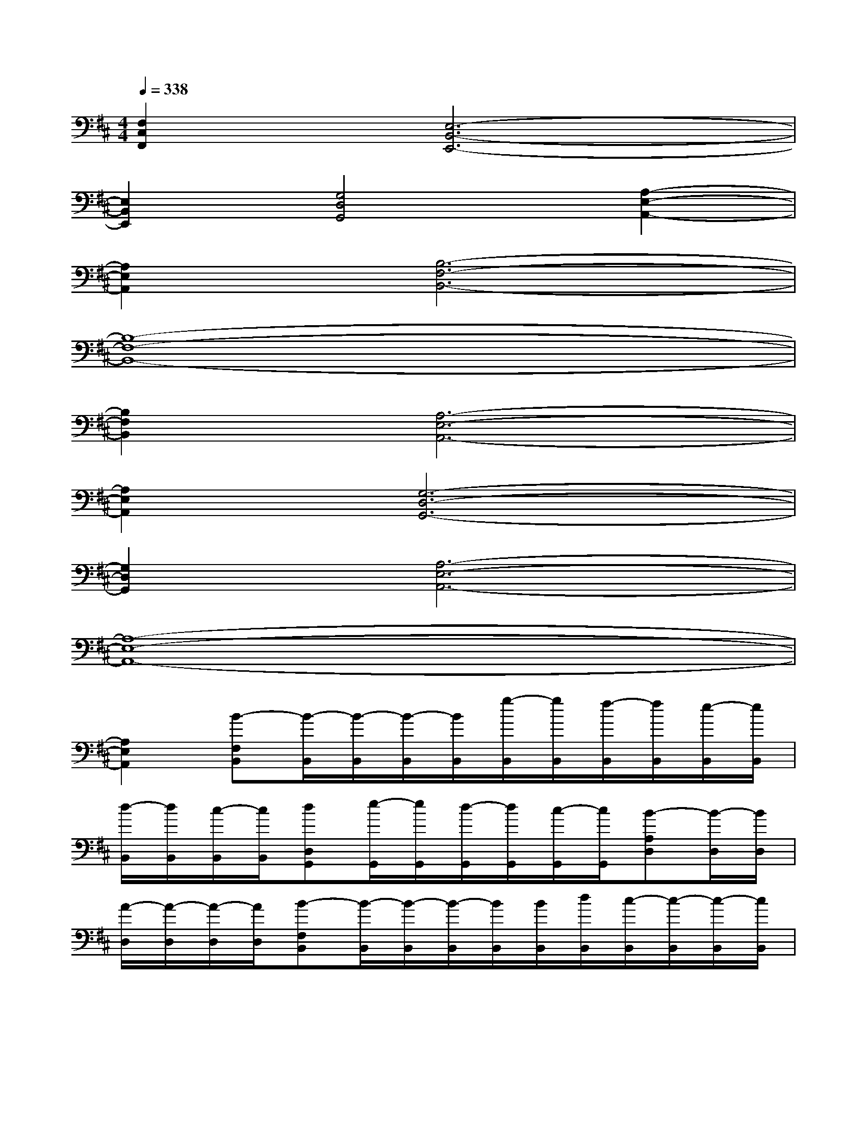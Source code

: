 X:1
T:
M:4/4
L:1/8
Q:1/4=338
K:D%2sharps
V:1
[F,2C,2F,,2][E,6-B,,6-E,,6-]|
[E,2B,,2E,,2][G,4D,4G,,4][A,2-E,2-A,,2-]|
[A,2E,2A,,2][B,6-F,6-B,,6-]|
[B,8-F,8-B,,8-]|
[B,2F,2B,,2][A,6-E,6-A,,6-]|
[A,2E,2A,,2][G,6-D,6-G,,6-]|
[G,2D,2G,,2][A,6-E,6-A,,6-]|
[A,8-E,8-A,,8-]|
[A,2E,2A,,2][B-F,B,,][B/2-B,,/2][B/2-B,,/2][B/2-B,,/2][B/2B,,/2][g/2-B,,/2][g/2B,,/2][f/2-B,,/2][f/2B,,/2][e/2-B,,/2][e/2B,,/2]|
[d/2-B,,/2][d/2B,,/2][c/2-B,,/2][c/2B,,/2][dD,G,,][e/2-G,,/2][e/2G,,/2][d/2-G,,/2][d/2G,,/2][c/2-G,,/2][c/2G,,/2][B-A,D,][B/2-D,/2][B/2D,/2]|
[A/2-D,/2][A/2-D,/2][A/2-D,/2][A/2D,/2][B-F,B,,][B/2-B,,/2][B/2-B,,/2][B/2-B,,/2][B/2B,,/2][B/2B,,/2][d/2B,,/2][c/2-B,,/2][c/2-B,,/2][c/2-B,,/2][c/2B,,/2]|
[d/2-B,,/2][d/2-B,,/2][d/2-B,,/2][d/2B,,/2][e2-G,2D,2G,,2][e2E,2B,,2E,,2][f2-F,2C,2F,,2]|
[f2A,2E,2A,,2][B-F,B,,][B/2-B,,/2][B/2-B,,/2][B/2-B,,/2][B/2B,,/2][g/2-B,,/2][g/2B,,/2][f/2-B,,/2][f/2B,,/2][e/2-B,,/2][e/2B,,/2]|
[d/2-B,,/2][d/2B,,/2][c/2-B,,/2][c/2B,,/2][dD,G,,][e/2-G,,/2][e/2G,,/2][d/2-G,,/2][d/2G,,/2][c/2-G,,/2][c/2G,,/2][B-A,D,][B/2-D,/2][B/2D,/2]|
[A/2-D,/2][A/2-D,/2][A/2-D,/2][A/2D,/2][B-B,,E,,][B/2-E,,/2][B/2-E,,/2][B/2-E,,/2][B/2E,,/2][B/2E,,/2][d/2E,,/2][c/2-E,,/2][c/2-E,,/2][c/2-E,,/2][c/2E,,/2]|
[d/2-E,,/2][d/2-E,,/2][d/2-E,,/2][d/2E,,/2][e4G,4-D,4-G,,4-][d2G,2-D,2-G,,2-]